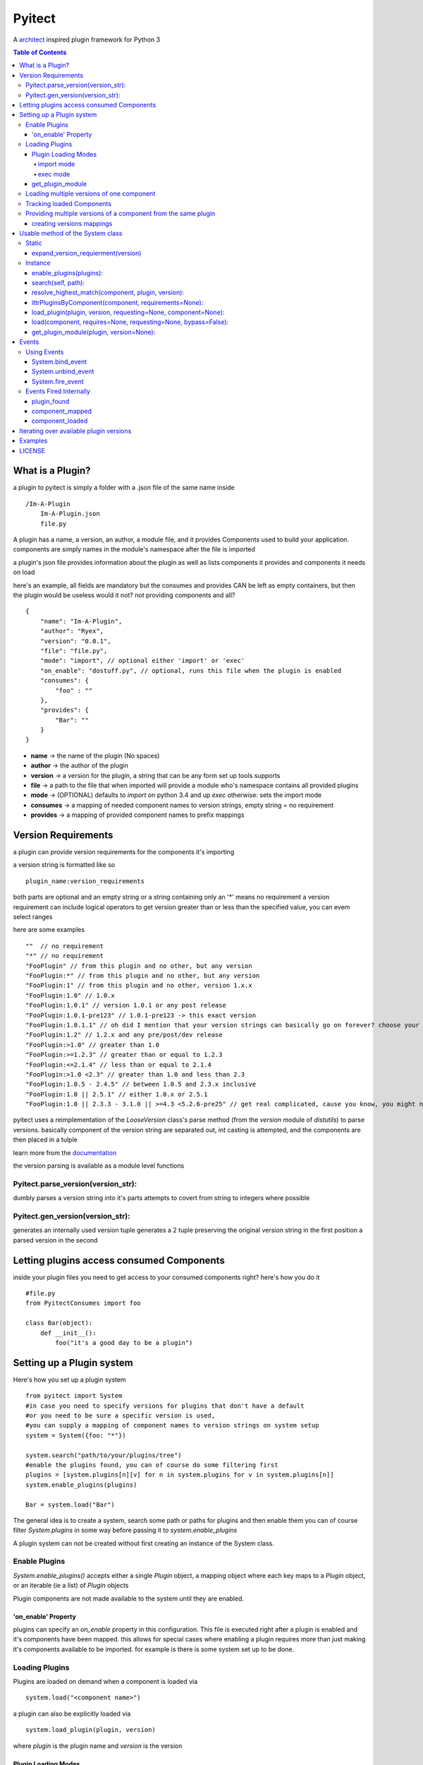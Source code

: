 =======
Pyitect
=======

.. image:: https://travis-ci.org/Ryex/pyitect.svg?branch=master
    :target: https://travis-ci.org/Ryex/pyitect

A `architect <https://github.com/c9/architect>`_ inspired plugin
framework for Python 3

.. contents:: Table of Contents

*****************
What is a Plugin?
*****************


a plugin to pyitect is simply a folder with a .json file of the same
name inside

::

    /Im-A-Plugin
        Im-A-Plugin.json
        file.py

A plugin has a name, a version, an author, a module file, and it provides
Components used to build your application. components are simply names
in the module's namespace after the file is imported

a plugin's json file provides information about the plugin as well as
lists components it provides and components it needs on load

here's an example, all fields are mandatory but the consumes and
provides CAN be left as empty containers, but then the plugin would be
useless would it not? not providing components and all?

::

    {
        "name": "Im-A-Plugin",
        "author": "Ryex",
        "version": "0.0.1",
        "file": "file.py",
        "mode": "import", // optional either 'import' or 'exec'
        "on_enable": "dostuff.py", // optional, runs this file when the plugin is enabled
        "consumes": {
            "foo" : ""
        },
        "provides": {
            "Bar": ""
        }
    }

-  **name** -> the name of the plugin (No spaces)
-  **author** -> the author of the plugin
-  **version** -> a version for the plugin, a string that can be any form set up tools supports
-  **file** -> a path to the file that when imported will provide a module who's namespace contains all provided plugins
-  **mode** -> (OPTIONAL) defaults to `import` on python 3.4 and up `exec` otherwise: sets the import mode
-  **consumes** -> a mapping of needed component names to version strings, empty string = no requirement
-  **provides** -> a mapping of provided component names to prefix mappings

********************
Version Requirements
********************

a plugin can provide version requirements for the components it's
importing

a version string is formatted like so

::

    plugin_name:version_requirements

both parts are optional and an empty string or a string containing only
an '\*' means no requirement a version requirement can include logical
operators to get version greater than or less than the specified value,
you can evem select ranges

here are some examples

::

    ""  // no requirement
    "*" // no requirement
    "FooPlugin" // from this plugin and no other, but any version
    "FooPlugin:*" // from this plugin and no other, but any version
    "FooPlugin:1" // from this plugin and no other, version 1.x.x
    "FooPlugin:1.0" // 1.0.x
    "FooPlugin:1.0.1" // version 1.0.1 or any post release
    "FooPlugin:1.0.1-pre123" // 1.0.1-pre123 -> this exact version
    "FooPlugin:1.0.1.1" // oh did I mention that your version strings can basically go on forever? choose your own style!
    "FooPlugin:1.2" // 1.2.x and any pre/post/dev release
    "FooPlugin:>1.0" // greater than 1.0
    "FooPlugin:>=1.2.3" // greater than or equal to 1.2.3
    "FooPlugin:<=2.1.4" // less than or equal to 2.1.4
    "FooPlugin:>1.0 <2.3" // greater than 1.0 and less than 2.3
    "FooPlugin:1.0.5 - 2.4.5" // between 1.0.5 and 2.3.x inclusive
    "FooPlugin:1.0 || 2.5.1" // either 1.0.x or 2.5.1
    "FooPlugin:1.0 || 2.3.3 - 3.1.0 || >=4.3 <5.2.6-pre25" // get real complicated, cause you know, you might need it.

pyitect uses a reimplementation of the `LooseVersion` class's parse method (from the `version` module of `distutils`)
to parse versions. basically component of the version string are separated out, int casting is attempted,
and the components are then placed in a tulple

learn more from the `documentation <http://pydoc.org/2.5.1/distutils.version.html#LooseVersion>`_

the version parsing is available as a module level functions


Pyitect.parse_version(version_str):
-----------------------------------

dumbly parses a version string into it's parts
attempts to covert from string to integers where possible

Pyitect.gen_version(version_str):
-----------------------------------

generates an internally used version tuple
generates a 2 tuple
preserving the original version string in the first position
a parsed version in the second

******************************************
Letting plugins access consumed Components
******************************************


inside your plugin files you need to get access to your consumed
components right? here's how you do it

::

    #file.py
    from PyitectConsumes import foo

    class Bar(object):
        def __init__():
            foo("it's a good day to be a plugin")

**************************
Setting up a Plugin system
**************************


Here's how you set up a plugin system

::

    from pyitect import System
    #in case you need to specify versions for plugins that don't have a default
    #or you need to be sure a specific version is used,
    #you can supply a mapping of component names to version strings on system setup
    system = System({foo: "*"})

    system.search("path/to/your/plugins/tree")
    #enable the plugins found, you can of course do some filtering first
    plugins = [system.plugins[n][v] for n in system.plugins for v in system.plugins[n]]
    system.enable_plugins(plugins)

    Bar = system.load("Bar")

The general idea is to create a system, search some path or paths for plugins and then enable them
you can of course filter `System.plugins` in some way before passing it to `system.enable_plugins`

A plugin system can not be created without first creating an instance of the System class.

Enable Plugins
--------------


`System.enable_plugins()` accepts either a single `Plugin` object, a mapping object
where each key maps to a `Plugin` object, or an iterable (ie a list) of `Plugin` objects

Plugin components are not made available to the system until they are enabled.

'on_enable' Property
====================

plugins can specify an `on_enable` property in this configuration. This file is executed
right after a plugin is enabled and it's components have been mapped.
this allows for special cases where enabling a plugin requires more than just making it's components available to be imported.
for example is there is some system set up to be done.


Loading Plugins
---------------

Plugins are loaded on demand when a component is loaded via

::

    system.load("<component name>")

a plugin can also be explicitly loaded via

::

    system.load_plugin(plugin, version)

where `plugin` is the plugin name and `version` is the version

Plugin Loading Modes
====================

Plugins can be loaded in two different modes `import` and
`exec`. Both modes can be set in the plugin's json file just like
any other optional

import mode
^^^^^^^^^^^


`import` mode requires, and is the default on, Python version 3.4 or
higher. It uses the newly improved import lib to load the file pointed
to in the plugin json with the `file` property. This lets the file
to be loaded be any file python itself could import, be it a compiled
python module in `.pyd` or `.so` form, a `.pyc` or `.pyo`
compiled source file, or just a plain old `.py` source file.

exec mode
^^^^^^^^^


loads plugins by compiling the provided source file into a code object
and executing the code object inside a blank Module object. This
effectively recreates an import process by it's limited in that it can
only load raw python source not compiled `.pyc` or `.pyo` \_\_init
### both in both cases relative imports DO NOT WORK. the plugin folder
is temporarily added to the search path so absolute imports work but
relatives will not.

UNLESS the name of the file is `__init__.py` . In this special case
the plugin folder is reconsidered as a python package and relative
imports work as normal. exec mode does it's best to recognize this case
by testing for the file name `__init__.py` and then setting **name**
and **package** of the executed module to the folder name and
temporarily injecting the module into sys.modules.

Pyitect does it's best to isolate plugins from the rest of the program
by keeping clean namespaces but this is no substitute for good security
only load know plugins.


get_plugin_module
=================

Loaded plugins do NOT store their module object in `sys.modules`
instead they are stored internally at `System.loaded_plugins` (a mapping of plugin names and version strings to module objects)
Normaly you would only access a plugin's components but the module object can be accessed explicitly with

::

    system.get_plugin_module(plugin [, version=version_stirng])

if no version is given it fetches the highest version avalible.

a plugin must all ready be loaded (not just enabled) to fetch it's module object

Loading multiple versions of one component
------------------------------------------


There are times when you might want to load more than one version of a
plugin at once. why? well lets say you have a `tool` component that
does some function on a piece of data, what function? not important but
if you say wanted to extend the system to also allow an number of other
functions on that same data, perhaps some function provided by a 3d
party. how do make it so that all available functions are loaded?

Pyitect lets you classify all these as a single components with
different versions and then load them all.

::

    System.load(component, requirements={'component': 'plugin:version'})

in this case the requirements for the component can be set to load a
specific version from one plugin, bypassing the default from the system.

Tracking loaded Components
--------------------------

Pyitect tracks used components at anytime `System.using` can be
inspected to find all components that have been requested and from what
plugins they have been loaded along with versions `System.using` is
laying out as a multilayer dictionary with arrays of loaded versions,
here is an example where more than one version of a component is active

::

    >> System.using
    {
        'component1' : {
            'plugin1`: ['1.0.2']
        },
        'special_component1' : {
            'special_plugin1': ['0.1.3'],
            'special_plugin2': ['0.2.4', '1.0.1-pre3']
        }
    }


Pyitect also tracks enabled plugins `System.enabeled_plugins` is a mapping of plugin names to a mapping of
versions to `Plugin` objects. Like so

::

    >> System.enabeled_plugins
    {
        'special_plugin1' : {
            (0, 1, 3): Plugin<special_plugin1>
        }
    }


Providing multiple versions of a component from the same plugin
---------------------------------------------------------------


what if you want to provide multiple versions of a component from the
same plugin? if you have a system like in the Loading multiple versions
of one component section above then you may want to provide multiple
versions from one plugin

this can be accomplished by providing a version post-fix for the
provided component and map it to the Global name it can be accessed from
in the loaded module

you may of noticed that provided components are mapped to a string

::

    {
        "name": "Im-A-Plugin",
        ...
        "provides": {
            "Bar": ""
        }
    }

that string is a post-fix mapping, an empty string represent no mapping
(the component is provided in the loaded module under the same name, no
version post-fix)

if however we did this

::

    {
        "name": "Im-A-Plugin",
        ...
        "version": "0.0.1",
        ...
        "provides": {
            "Bar": "bar_type_1=bar1"
        }
    }

then a special version would be added to the system, version
`0.0.1-bar_type_1`, and when you required that version when loading
the `Bar` component it would load the name `bar1` from the module
loaded from the `Im-A-Plugin` plugin. More than one mapping can be
provided by separating them with the pipe `|` character in this way
more than one version can be provided. example:

::

    {
        "name": "Im-A-Plugin",
        ...
        "version": "0.0.1",
        ...
        "provides": {
            "Bar": "bar_type_1=bar1 | bar_type_2=bar2 | bar_type_3=bar3 | bar_type_4=bar4 | bar_type_5=bar5"
        }
    }

creating versions mappings
==========================

::

    0.0.1-bar_type_1 -> bar1
    0.0.1-bar_type_2 -> bar2
    0.0.1-bar_type_3 -> bar3
    0.0.1-bar_type_4 -> bar4
    0.0.1-bar_type_5 -> bar5

it is also possible to use the mapping to simple provide an alternate
name to acces the component under

::

    {
        "name": "Im-A-Plugin",
        ...
        "version": "0.0.1",
        ...
        "provides": {
            "FooBar": "=foobar",
            "BARFOO": "barfootype=barfoo"
        }
    }

notice that the version post-fix can be left out, as long as the `=`
is there the capitalized name `FooBar` can be accessed via the
lowercase name `foobar` but will still have the normal `0.0.1`
version

the second one `BARFOO` wil create a `0.0.1-barfootype` version.

*********************************
Usable method of the System class
*********************************

Static
------

There is only one Static class method

expand_version_requierment(version)
===================================

 Takes a string of one of the following forms:

::
    "" -> no version requierment
    "*" -> no version requierment
    "plugin_name" -> spesfic plugin no version requierment
    "plugin_name:version_ranges" -> plugin version matches requirements

and returns one of the following:

::
    ("", "") -> no version requierment
    ("plugin_name", "") -> plugin_name but no version requierment
    ("plugin_name", "verison_ranges")

Instance
--------

Once a `System` class in instantiated there are many methods that are usable


enable_plugins(plugins):
========================

enables one or more plugins

`plugins` is an iterable of Plugin class objects

search(self, path):
===================

search a path (dir or file) for plugins, in the case of a file it
searches the containing dir.

resolve_highest_match(component, plugin, version):
==================================================
resolves the latest version of a component with requirements,
passing empty strings means no requirements

in this case `plugin` is a name string and `version` is a version requirement string

::
    `version` Must match `version` exactly
    `>version` Must be greater than `version`
    `>=version` etc
    `<version`
    `<=version`
    `1.2` 1.2.0, 1.2.1, etc., but not 1.3.0
    `*` Matches any version
    "" (just an empty string) Same as *
    `version1 - version2` Same as `>=version1 <=version2`.
    `range1 || range2` Passes if either range1 or range2 are satisfied.

ittrPluginsByComponent(component, requirements=None):
=====================================================
iterates over the all possible providers of a component
returning the plugin name and the highest version possible.
if there are postfix version mappings for a component in a plugin
iterates over them too.

load_plugin(plugin, version, requesting=None, component=None):
==============================================================
`plugin` is a plugin name and `version` is a parsed version 2 tuple

requesting and component are strings used for events and errors. they should refer to the
'plugin@version' and 'component' that need the plugin loaded

takes a plugin name and version and finds the stored Plugin object
takes a Plugin object and loads the module
recursively loading declared dependencies

load(component, requires=None, requesting=None, bypass=False):
==============================================================
processes loading and returns the component by name,
chain loading any required plugins to obtain dependencies.
Uses the config that was provided on system creation
to load correct versions, if there is a conflict throws
a run time error.
bypass lets the call bypass the system configuration

get_plugin_module(plugin, version=None):
========================================
searches for the highest version number plugin with it's module loaded
if it can't find  it it raises a runtime error

******
Events
******

The plugin system also includes a simple event system bound to the
`system` object, it simply allows one to register a function to an
event name and when `system.fire_event` is called it calls all
registered functions passing the extra args and kwargs to them

pyitect fires some events internally so that you can keep track of when
the system finds and loads plugins

Using Events
------------

Pyitect supplies three methods for dealing with events

System.bind_event
=================
::

    system.bind_event('name', Function)

binds `Function` to the event `'name'`. when an event of `'name'` is fired
the function will be called wall all extra parameters passed to the `fire_event` call.

System.unbind_event
===================
::

    system.unbind_event('name', Function)

removes `Function` form the list of functions to be called when the event is fired

System.fire_event
=================
::

    system.fire_event('name', *args, **kwargs)

fires the event `'name'`, calling all bound functions with `*args` and `**kwargs`

Events Fired Internally
-----------------------


plugin\_found
=============


a function bound to this event gets called every time a plugin is found
during a search called an example is provided:

::

    def onPluginFound (path, plugin):
        """
        path : the full path to the folder containing the plugin
        plugin : plugin version string (ie 'plugin_name:version')
        """
        print("plugin `%s` found at `%s`" % (plugin, path))


component\_mapped
=================

when a plugin is enabled it's components are mapped out, this event is fired ever time that happens

::

    def onComponentMapped (component, plugin, version):
        """
        component : the component name
        plugin : plugin name
        version : the plugin version string less the plugin name
        """
        print("component `%s` mapped form `%s@%s`" % (component, plugin, version))

plugin\_loaded
===============-

a function bound to this event is called every time a new plugin is
loaded during a component load example:

::

    def onPluginLoad (plugin, plugin_required, component_needed):
        """
        plugin : plugin version string (ie 'plugin_name:version')
        plugin_required: version string of the plugin that required the loaded plugin (version string ie 'plugin_name:version') (might be None)
        component_needed: the name of the component needed by the requesting plugin
        """
        print("plugin `%s` was loaded by plugin `%s` during a request for the `%s` component" % (plugin, plugin_required, component_needed))

component\_loaded
=================

a function bound to this event is called every time a component is
successfully loaded example:

::

    def onComponentLoad (component, plugin_required, plugin_loaded):
        """
        component : the name of the component loaded
        plugin_required : version string of the plugin that required the loaded component (version string ie 'plugin_name:version') (might be None)
        plugin_loaded : version string of the plugin that the component was loaded from (version string ie 'plugin_name:version')
        """
        print("Component `%s` loaded, required by `%s`, loaded from `%s`" % (component, plugin_required, plugin_loaded) )


****************************************
Iterating over available plugin versions
****************************************


Pyitect provides an iterator function to iterate over available
providers for a component `System.ittrPluginsByComponent`

this function will loop over all plugin that provided the component and
return a tulple of the plugin name and it's highest available version.
if there are post-fix mappings for the component on that plugin it will
list them too.

::

    for plugin, version in system.ittrPluginsByComponent('component_name'):
        print("Plugin %s provides The component at version %s" % (plugin, version))

********
Examples
********


For more information checkout the tests directory, it should be a fairly
straight forward explanation form there.

*******
LICENSE
*******


Copyright (c) 2014, Benjamin "Ryex" Powers ryexander@gmail.com

Permission to use, copy, modify, and/or distribute this software for any
purpose with or without fee is hereby granted, provided that the above
copyright notice and this permission notice appear in all copies.

THE SOFTWARE IS PROVIDED "AS IS" AND THE AUTHOR DISCLAIMS ALL WARRANTIES
WITH REGARD TO THIS SOFTWARE INCLUDING ALL IMPLIED WARRANTIES OF
MERCHANTABILITY AND FITNESS. IN NO EVENT SHALL THE AUTHOR BE LIABLE FOR
ANY SPECIAL, DIRECT, INDIRECT, OR CONSEQUENTIAL DAMAGES OR ANY DAMAGES
WHATSOEVER RESULTING FROM LOSS OF USE, DATA OR PROFITS, WHETHER IN AN
ACTION OF CONTRACT, NEGLIGENCE OR OTHER TORTIOUS ACTION, ARISING OUT OF
OR IN CONNECTION WITH THE USE OR PERFORMANCE OF THIS SOFTWARE.
